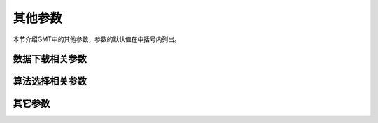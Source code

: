 其他参数
========

本节介绍GMT中的其他参数，参数的默认值在中括号内列出。

数据下载相关参数
----------------

.. glossary::

    **GMT_AUTO_DOWNLOAD**
        是否允许自动从GMT服务器（由 :term:`GMT_DATA_SERVER` 控制）下载数据文件到用户目录 :file:`~/.gmt` 下。
        可以取 **on** 或者 **off** [**on**]

    **GMT_DATA_SERVER**
        GMT数据服务器地址，默认使用SOEST官方镜像 [https://oceania.generic-mapping-tools.org/]

        目前的镜像包括：

        - 官方镜像: https://oceania.generic-mapping-tools.org [夏威夷]
        - 欧洲镜像: http://europe.generic-mapping-tools.org [葡萄牙]
        - 中国镜像: http://china.generic-mapping-tools.org [中国合肥]

        建议国内用户替换为中国镜像。

    **GMT_DATA_SERVER_LIMIT**
        从GMT服务器上下载的单个文件的大小上限，默认无限制。
        可以给定文件大小上限的字节数，也可以加上 **k**\ 、\ **m**\ 或 **g** 表示
        KB、MB 或 GB。

    **GMT_DATA_UPDATE_INTERVAL**
        指定远程数据目录文件的更新频率，默认为1天 [1d]。
        时间单位可以取 **d** （天)、\ **w** （周）或 **o**\ （月）。

算法选择相关参数
----------------

.. glossary::

    **GMT_TRIANGULATE**
        设置 :doc:`gmt:triangulate` 模块中算法代码的来源 [Watson]

        :doc:`gmt:triangulate` 模块的核心源码有两个版本，
        Watson 的版本遵循GPL，Shewchuk 的版本不遵循GPL。
        该选项用于控制要使用哪个版本，Shewchuk 版本拥有更多功能。

    **GMT_FFT**
        要使用的FFT算法 [auto]

        可以取：

        - **auto**\ ：自动选择合适的算法
        - **fftw**\ [,\ *planner_flag*]\ ：FFTW算法，其中 *planner_flag* 可以取 **measure**\|\ **patient**\|\ **exhaustive**
        - **accelerate** ：macOS下使用系统自带的Accelerate Framework（该算法要求采样点数必须为2的n次方）
        - **kiss**\ ：kiss FFT
        - **brenner**\ ：Brenner Legacy FFT

    **GMT_INTERPOLANT**
        程序中一维插值所使用的算法 [**akima**]

        - **linear**\ ：线性插值
        - **akima**\ ：akima's spline
        - **cubic**\ ：natural cubic spline
        - **none**\ ：不插值

    **GMT_EXTRAPOLATE_VAL**
        外插时超过数据区时如何处理 [NaN]

        可选值包括：

        - **NaN**\ ：区域范围外的值一律为NaN
        - **extrap**\ ： 使用外插算法计算的区域外的值
        - **extrapval**\,\ *val*\ ：设置区域外的值为 *val*

其它参数
--------

.. glossary::

    **GMT_EXPORT_TYPE**
        控制表数据的数据类型，仅被外部接口使用 [**double**]

        可以取 **double**\ 、\ **single**\ 、\ **[u]long**\ 、\ **[u]int**\ 、
        **[u]short**\ 、\ **[u]char**\ 。

    **GMT_CUSTOM_LIBS**
        要链接的自定义GMT库文件，默认值为空

        GMT支持自定义模块。用户可以写一个GMT模块，并将其编译成动态函数库。通过设置
        该参数告知GMT该函数库的位置，即可通过 **gmt xxx** 的语法调用自定义模块，以
        实现扩充GMT功能的目的。

        该参数用于指定自定义动态库函数的路径，多个路径之间用逗号分隔。
        路径可以是共享库文件的绝对路径，也可以是其所在的目录。若路径是一个目录名，
        该目录必须需斜杠或反斜杠结尾，表明使用该目录下的全部共享库文件。
        在Windows下，若目录名是 **/**\ ，则表示在GMT的bin目录下的 **gmt_plugins**
        子目录下寻找库文件。

    **GMT_LANGUAGE**
        设置GMT绘图时使用的语言 [**us**]

        不同的语言中，月份、星期几、东西南北的表达方法是不同的。
        该参数用于设置GMT绘图时所使用的语言。GMT支持多种语言，各语言的定义文件
        位于GMT安装目录中 :file:`share/localization` 目录下的文件。

        此处仅列举几个常见语言如下：

        - **cn1**\ 简体中文
        - **cn2**\ 繁体中文
        - **uk**\ 英式英语
        - **us**\ 美式英语
        - **jp**\ 日语
        - **kr**\ 韩语
        - ...

        实际使用时，除了需要修改该参数外，可能还需要修改相应的字符编码和字体。

        若设置语言为 **cn1** 即简体中文并正确设置中文字体，则GMT在绘制时可以显式
        “一月”、“星期一”、“周一”等中文。相关示例见
        :doc:`/chinese/showcase`\ 。

    **GMT_COMPATIBILITY**
        是否开启兼容模式 [4]

        - 若值为4，表示兼容GMT4语法并给出警告
        - 若值为5，则表示不兼容GMT4语法，严格遵守GMT5语法，遇到GMT4语法时直接报错
        - 若值为6，表示不兼容GMT5语法

    **GMT_VERBOSE**
        控制GMT命令的verbose级别 [warning]

        可选值包括

        - **quiet**
        - **error**
        - **warning**
        - **timings**
        - **information**
        - **compatibility**
        - **debug**

        也可以直接使用每个级别的第一个字母。每个级别的具体含义见 :doc:`/option/V` 一节。

    **GMT_HISTORY**
        GMT历史文件 **gmt.history** 的处理方式 [true]

        - **true** 可以读写
        - **readonly** 只能读不能写
        - **false** 不显示历史文件

    **GMT_GRAPHICS_FORMAT**
        现代模式下默认的图片文件格式 [pdf]

    **GMT_MAX_CORE**
        多进程并行程序所最多能使用的核数 [0]

        默认值0表示尽可能使用所有核
